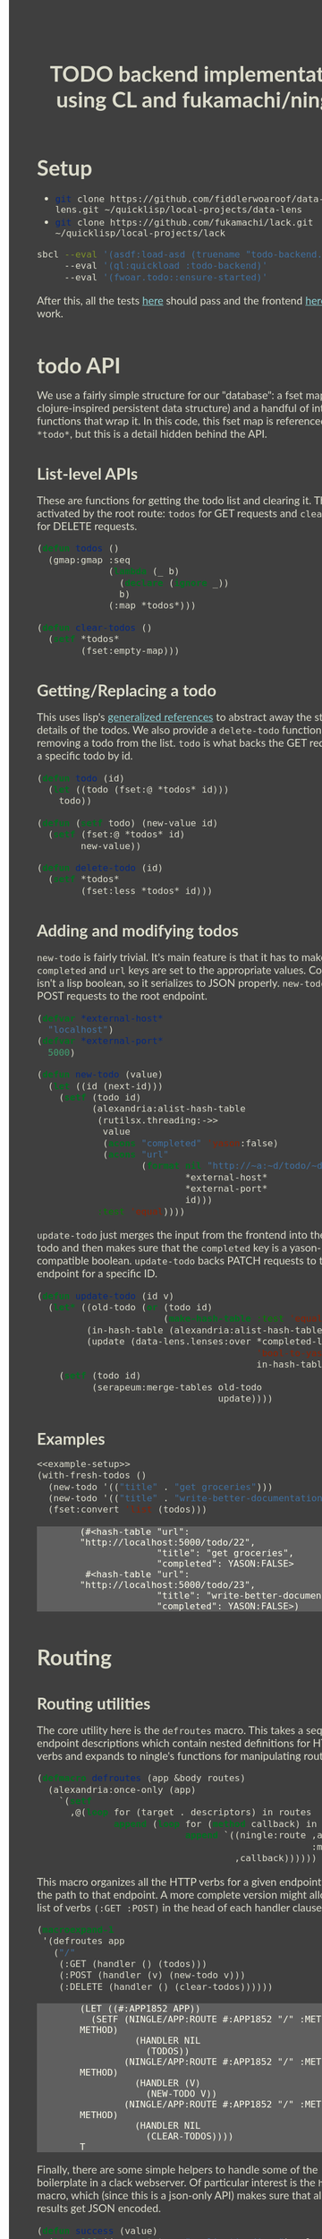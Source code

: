 #+TITLE: TODO backend implementation using CL and fukamachi/ningle

* Setup

  - src_sh[:exports code]{git clone https://github.com/fiddlerwoaroof/data-lens.git ~/quicklisp/local-projects/data-lens}
  - src_sh[:exports code]{git clone https://github.com/fukamachi/lack.git ~/quicklisp/local-projects/lack}

  #+BEGIN_SRC sh
    sbcl --eval '(asdf:load-asd (truename "todo-backend.asd"))' 
         --eval '(ql:quickload :todo-backend)' 
         --eval '(fwoar.todo::ensure-started)'
  #+END_SRC
  
  After this, all the tests [[http://www.todobackend.com/specs/index.html?http://localhost:5000][here]] should pass and the frontend [[http://www.todobackend.com/client/index.html?http://localhost:5000][here]] should work.

* todo API

  We use a fairly simple structure for our "database": a fset map (a
  clojure-inspired persistent data structure) and a handful of
  interface functions that wrap it. In this code, this fset map is
  referenced as =*todo*=, but this is a detail hidden behind the API.
  
** List-level APIs
   
   These are functions for getting the todo list and clearing
   it. These are activated by the root route: =todos= for GET requests
   and =clear-todos= for DELETE requests.

   #+NAME: todolist-manipulation
   #+BEGIN_SRC lisp :tangle no
     (defun todos ()
       (gmap:gmap :seq
                  (lambda (_ b)
                    (declare (ignore _))
                    b)
                  (:map *todos*)))

     (defun clear-todos ()
       (setf *todos*
             (fset:empty-map)))
   #+END_SRC
  
** Getting/Replacing a todo
   
   This uses lisp's [[http://www.lispworks.com/documentation/HyperSpec/Body/05_a.htm][generalized references]] to abstract away the
   storage details of the todos. We also provide a =delete-todo=
   function for removing a todo from the list. =todo= is what backs
   the GET request for a specific todo by id.
   
   #+NAME: todo-accessor
   #+BEGIN_SRC lisp :tangle no
     (defun todo (id)
       (let ((todo (fset:@ *todos* id)))
         todo))

     (defun (setf todo) (new-value id)
       (setf (fset:@ *todos* id)
             new-value))

     (defun delete-todo (id)
       (setf *todos*
             (fset:less *todos* id)))
   #+END_SRC
   
** Adding and modifying todos

   =new-todo= is fairly trivial. It's main feature is that it has to
   make sure the =completed= and =url= keys are set to the appropriate
   values. Completed isn't a lisp boolean, so it serializes to JSON
   properly. =new-todo= backs POST requests to the root endpoint.

   #+NAME: new-todo
   #+BEGIN_SRC lisp :tangle no
     (defvar *external-host*
       "localhost")
     (defvar *external-port*
       5000)

     (defun new-todo (value)
       (let ((id (next-id)))
         (setf (todo id)
               (alexandria:alist-hash-table
                (rutilsx.threading:->>
                 value
                 (acons "completed" 'yason:false)
                 (acons "url"
                        (format nil "http://~a:~d/todo/~d"
                                ,*external-host*
                                ,*external-port*
                                id)))
                :test 'equal))))
   #+END_SRC

   =update-todo= just merges the input from the frontend into the
   relevant todo and then makes sure that the =completed= key is a
   yason-compatible boolean. =update-todo= backs PATCH requests to the
   todo endpoint for a specific ID.

   #+NAME: update-todo
   #+BEGIN_SRC lisp :tangle no
     (defun update-todo (id v)
       (let* ((old-todo (or (todo id)
                            (make-hash-table :test 'equal)))
              (in-hash-table (alexandria:alist-hash-table v :test 'equal))
              (update (data-lens.lenses:over *completed-lens*
                                             'bool-to-yason
                                             in-hash-table)))
         (setf (todo id)
               (serapeum:merge-tables old-todo
                                      update))))
   #+END_SRC

** Examples
  
   #+BEGIN_SRC lisp :tangle no :noweb yes :exports both :results verbatim
     <<example-setup>>
     (with-fresh-todos ()
       (new-todo '(("title" . "get groceries")))
       (new-todo '(("title" . "write-better-documentation")))
       (fset:convert 'list (todos)))
   #+END_SRC
  
   #+RESULTS:
   : (#<hash-table "url": "http://localhost:5000/todo/22",
   :               "title": "get groceries",
   :               "completed": YASON:FALSE>
   :  #<hash-table "url": "http://localhost:5000/todo/23",
   :               "title": "write-better-documentation",
   :               "completed": YASON:FALSE>)
  
   
* Routing

** Routing utilities

   The core utility here is the =defroutes= macro.  This takes a
   sequence of endpoint descriptions which contain nested definitions
   for HTTP verbs and expands to ningle's functions for manipulating
   routes.

   #+NAME: defroutes
   #+BEGIN_SRC lisp
     (defmacro defroutes (app &body routes)
       (alexandria:once-only (app)
         `(setf
           ,@(loop for (target . descriptors) in routes
                   append (loop for (method callback) in descriptors
                                append `((ningle:route ,app ,target
                                                       :method ,method)
                                         ,callback))))))
   #+END_SRC
   
   This macro organizes all the HTTP verbs for a given endpoint under
   the path to that endpoint. A more complete version might allow for
   a list of verbs =(:GET :POST)= in the head of each handler clause.
   
   #+BEGIN_SRC lisp :exports both :tangle no :results verbatim
     (macroexpand-1
      '(defroutes app
        ("/"
         (:GET (handler () (todos)))
         (:POST (handler (v) (new-todo v)))
         (:DELETE (handler () (clear-todos))))))
   #+END_SRC
   

   #+RESULTS:
   #+begin_example
   (LET ((#:APP1852 APP))
     (SETF (NINGLE/APP:ROUTE #:APP1852 "/" :METHOD METHOD)
             (HANDLER NIL
               (TODOS))
           (NINGLE/APP:ROUTE #:APP1852 "/" :METHOD METHOD)
             (HANDLER (V)
               (NEW-TODO V))
           (NINGLE/APP:ROUTE #:APP1852 "/" :METHOD METHOD)
             (HANDLER NIL
               (CLEAR-TODOS))))
   T
   #+end_example
   
   Finally, there are some simple helpers to handle some of the
   boilerplate in a clack webserver.  Of particular interest is the
   =handler= macro, which (since this is a json-only API) makes sure
   that all the API results get JSON encoded.

   #+NAME: routing-helpers
   #+BEGIN_SRC lisp
     (defun success (value)
       (list 200 '(:conent-type "application/json") value))

     (defmacro handler ((&optional (sym (gensym "PARAMS"))) &body body)
       `(lambda (,sym)
          (declare (ignorable ,sym))
          (success
           (fwoar.lack.json.middleware:wrap-result
            (progn ,@body)))))
   #+END_SRC
   
** todo routes

   =setup-routes= binds the endpoints to handlers: ="/"= to handlers
   that handle the todo lists while ="/todo/:id"= to handlers that
   handle individual todos.  The =:id= indicates that the
   corresponding segment of the path is bound to =:id= in the param
   alist. =get-id= handles this, and extracts an integer for the id
   (since we are using successive integers for the todo ids).

   #+NAME: todo-routes
   #+BEGIN_SRC lisp
     ;; routing
     (defun get-id (params)
       (parse-integer (serapeum:assocdr :id params)))

     (defun setup-routes (app)
       (defroutes app
         ("/" (:GET (handler () (todos)))
              (:POST (handler (v) (new-todo v)))
              (:DELETE (handler () (clear-todos))))
         ("/todo/:id" (:GET    (handler (v) (todo (get-id v))))
                      (:DELETE (handler (v)
                                 (delete-todo (get-id v))
                                 nil))
                      (:PATCH  (handler (v)
                                 (update-todo (get-id v) 
                                              (remove :id v :key #'car)))))))
   #+END_SRC

* Source
** model.lisp source code

   #+BEGIN_SRC lisp :tangle model.lisp :noweb yes :comments noweb
     <<package-include>>
     <<model-utils>>

     (defvar *todos* (fset:empty-map))

     <<todolist-manipulation>>

     <<todo-accessor>>

     <<new-todo>>

     <<update-todo>>

     (defmacro with-fresh-todos (() &body body)
       `(let ((*todos* (fset:empty-map)))
          ,@body))
   #+END_SRC

** routing.lisp source 

   #+BEGIN_SRC lisp :tangle routing.lisp :noweb yes :comments noweb 
     <<package-include>>

     <<defroutes>>

     <<routing-helpers>>

     <<todo-routes>>
   #+END_SRC

** main.lisp source 

   #+BEGIN_SRC lisp :tangle main.lisp :noweb yes
     <<package-include>>
     ;;; entrypoint
     (defun setup ()
       (let ((app (make-instance 'ningle:<app>)))
         (prog1 app (setup-routes app))))

     (defvar *handler*)

     (defun is-running ()
       (and (boundp '*handler*)
            ,*handler*))

     (defun ensure-started (&rest r &key (address "127.0.0.1") (port 5000))
       (declare (ignore address port))
       (let ((app (setup)))
         (values app
                 (setf *handler*
                       (if (not (is-running))
                           (apply 'clack:clackup
                                  (lack.builder:builder
                                   :accesslog
                                   'fwoar.lack.cors.middleware:cors-middleware
                                   'fwoar.lack.json.middleware:json-middleware
                                   app)
                                  r)
                           ,*handler*)))))

     (defun stop ()
       (if (is-running)
           (progn
             (clack:stop *handler*)
             (makunbound '*handler*)
             nil)
           nil))

     (defun main (&rest _)
       (declare (ignore _))
       (ensure-started :address "0.0.0.0" :port 5000)
       (loop (sleep 5)))
   #+END_SRC

   #+NAME: package-include
   #+BEGIN_SRC lisp :tangle no :exports none
   (in-package :fwoar.todo)

   #+END_SRC

   #+NAME: model-utils
   #+BEGIN_SRC lisp :tangle no :exports none
   (defparameter *cur-id* 0)
   (defun next-id ()
     (incf *cur-id*))

   (defparameter *completed-lens*
     (data-lens.lenses:make-hash-table-lens "completed"))

   (defun bool-to-yason (bool)
     (if bool
         'yason:true
         'yason:false))
   #+END_SRC

   #+NAME: example-setup
   #+BEGIN_SRC lisp :tangle no :noweb yes :exports none
   <<package-include>>
   (load "pprint-setup")

   #+END_SRC

#+HTML_HEAD: <style>
#+HTML_HEAD: :root {
#+HTML_HEAD:     --zenburn-fg-plus-2: #ffffef;
#+HTML_HEAD:     --zenburn-fg-plus-1: #f5f5d6;
#+HTML_HEAD:     --zenburn-fg: #dcdccc;
#+HTML_HEAD:     --zenburn-bg: #3f3f3f;
#+HTML_HEAD:     --zenburn-bg-plus-1: #4f4f4f;
#+HTML_HEAD:     --zenburn-bg-plus-2: #5f5f5f;
#+HTML_HEAD:     --zenburn-blue: #8cd0d3;
#+HTML_HEAD: }
#+HTML_HEAD:
#+HTML_HEAD: #table-of-contents h2 {
#+HTML_HEAD:     text-align: center;
#+HTML_HEAD:     padding-top: 3.5em;
#+HTML_HEAD: }
#+HTML_HEAD:
#+HTML_HEAD: #table-of-contents {
#+HTML_HEAD:   width: 25rem;
#+HTML_HEAD:   position: fixed;
#+HTML_HEAD:   left: 0;
#+HTML_HEAD:   top: 0;
#+HTML_HEAD:   height: 100%;
#+HTML_HEAD:   overflow-y: scroll;
#+HTML_HEAD:   scrollbar-width: thin;
#+HTML_HEAD: }
#+HTML_HEAD:
#+HTML_HEAD: #table-of-contents::-webkit-scrollbar { width :6px; }
#+HTML_HEAD:
#+HTML_HEAD: * {box-sizing: border-box;}
#+HTML_HEAD: 
#+HTML_HEAD: body {
#+HTML_HEAD:     font-size: 1.2rem;
#+HTML_HEAD:     width: 75rem;
#+HTML_HEAD:     margin: 0 0 0 25rem;
#+HTML_HEAD:     background: var(--zenburn-bg);
#+HTML_HEAD:     color: var(--zenburn-fg);
#+HTML_HEAD:     font-family: "Alegreya Sans", "Lato", "Roboto", "Open Sans", "Helvetica", sans-serif;
#+HTML_HEAD: }
#+HTML_HEAD:
#+HTML_HEAD: a {color: var(--zenburn-blue);}
#+HTML_HEAD: 
#+HTML_HEAD: h1, h2, h3, h4, h5, h6 {margin: 0; margin-top: 1.5em; margin-bottom: 0.5em;}
#+HTML_HEAD: 
#+HTML_HEAD: pre {margin: 0; box-shadow: none; border-width: 0.5em;}
#+HTML_HEAD: 
#+HTML_HEAD: pre.example {
#+HTML_HEAD:     background-color: var(--zenburn-bg-plus-2);
#+HTML_HEAD:     color: var(--zenburn-fg-plus-2);
#+HTML_HEAD:     border: none;
#+HTML_HEAD:     padding-left: 4em;
#+HTML_HEAD: }
#+HTML_HEAD: 
#+HTML_HEAD: pre.src {
#+HTML_HEAD:     background-color: var(--zenburn-bg-plus-1);
#+HTML_HEAD:     border-color: var(--zenburn-bg-plus-2);
#+HTML_HEAD:     color: var(--zenburn-fg-plus-1);
#+HTML_HEAD: }
#+HTML_HEAD: 
#+HTML_HEAD: pre.src::before {
#+HTML_HEAD:     background-color: var(--zenburn-bg-plus-1);
#+HTML_HEAD:     border-color: var(--zenburn-bg-plus-2);
#+HTML_HEAD:     color: var(--zenburn-fg-plus-1);
#+HTML_HEAD: }
#+HTML_HEAD: </style>

# Local Variables:
# after-save-hook: (lambda nil (org-babel-tangle) (when (org-html-export-to-html) (rename-file "README.html" "docs/index.html" t)))
# End:
